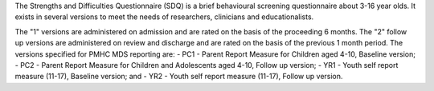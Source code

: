 The Strengths and Difficulties Questionnaire (SDQ) is a brief behavioural
screening questionnaire about 3-16 year olds. It exists in several versions to
meet the needs of researchers, clinicians and educationalists.

The "1" versions are administered on admission and are rated on the basis of
the proceeding 6 months. The "2" follow up versions are administered on review
and discharge and are rated on the basis of the previous 1 month period. The
versions specified for PMHC MDS reporting are:
- PC1 - Parent Report Measure for Children aged 4-10, Baseline version;
- PC2 - Parent Report Measure for Children and Adolescents aged 4-10, Follow up version;
- YR1 - Youth self report measure (11-17), Baseline version; and
- YR2 - Youth self report measure (11-17), Follow up version.

